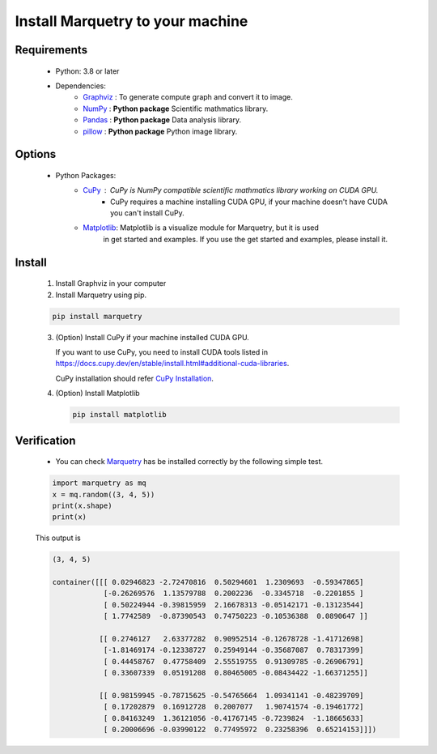 ==================================
Install Marquetry to your machine
==================================

Requirements
-------------
 - Python: 3.8 or later
 - Dependencies:
     - `Graphviz <https://graphviz.org>`_ : To generate compute graph and convert it to image.
     - `NumPy <https://numpy.org/ja/>`_ : **Python package** Scientific mathmatics library.
     - `Pandas <https://pandas.pydata.org>`_ : **Python package** Data analysis library.
     - `pillow <https://pillow.readthedocs.io/en/stable/>`_ : **Python package** Python image library.

Options
--------
 - Python Packages:
     - `CuPy <https://cupy.dev>`_ : CuPy is NumPy compatible scientific mathmatics library working on CUDA GPU.
        - CuPy requires a machine installing CUDA GPU, if your machine doesn't have CUDA you can't install CuPy.
     - `Matplotlib <https://matplotlib.org/>`_: Matplotlib is a visualize module for Marquetry, but it is used
        in get started and examples. If you use the get started and examples, please install it.

Install
------------------
 1. Install Graphviz in your computer

    .. dropdown:: Mac (Homebrew)

       .. code-block:: shell

          brew install graphviz

    .. dropdown:: RedHat Linux

       .. code-block:: shell

          sudo yum install graphviz

    .. dropdown:: Windows

       For 64-bit: `graphviz-8.0.5 (64-bit) EXE installer <https://gitlab.com/api/v4/projects/4207231/packages/generic/graphviz-releases/8.0.5/windows_10_cmake_Release_graphviz-install-8.0.5-win64.exe>`_

       For 32-bit: `graphviz-8.0.5 (32-bit) EXE installer <https://gitlab.com/api/v4/projects/4207231/packages/generic/graphviz-releases/8.0.5/windows_10_cmake_Release_graphviz-install-8.0.5-win32.exe>`_

       (These links are from `Graphviz <https://graphviz.org>`_)

    .. dropdown:: Others

       Please check `the official download page <https://graphviz.org/download/>`_

 2. Install Marquetry using pip.

 .. code-block::

    pip install marquetry

 3. (Option) Install CuPy if your machine installed CUDA GPU.

    If you want to use CuPy, you need to install CUDA tools listed in
    https://docs.cupy.dev/en/stable/install.html#additional-cuda-libraries.

    CuPy installation should refer `CuPy Installation <https://docs.cupy.dev/en/stable/install.html>`_.

 4. (Option) Install Matplotlib

    .. code-block::

       pip install matplotlib

Verification
-------------
 - You can check `Marquetry <../../index.html>`_ has be installed correctly by the following simple test.

 .. code-block:: python

    import marquetry as mq
    x = mq.random((3, 4, 5))
    print(x.shape)
    print(x)

 This output is

 .. code-block::

    (3, 4, 5)

    container([[[ 0.02946823 -2.72470816  0.50294601  1.2309693  -0.59347865]
                [-0.26269576  1.13579788  0.2002236  -0.3345718  -0.2201855 ]
                [ 0.50224944 -0.39815959  2.16678313 -0.05142171 -0.13123544]
                [ 1.7742589  -0.87390543  0.74750223 -0.10536388  0.0890647 ]]

               [[ 0.2746127   2.63377282  0.90952514 -0.12678728 -1.41712698]
                [-1.81469174 -0.12338727  0.25949144 -0.35687087  0.78317399]
                [ 0.44458767  0.47758409  2.55519755  0.91309785 -0.26906791]
                [ 0.33607339  0.05191208  0.80465005 -0.08434422 -1.66371255]]

               [[ 0.98159945 -0.78715625 -0.54765664  1.09341141 -0.48239709]
                [ 0.17202879  0.16912728  0.2007077   1.90741574 -0.19461772]
                [ 0.84163249  1.36121056 -0.41767145 -0.7239824  -1.18665633]
                [ 0.20006696 -0.03990122  0.77495972  0.23258396  0.65214153]]])
